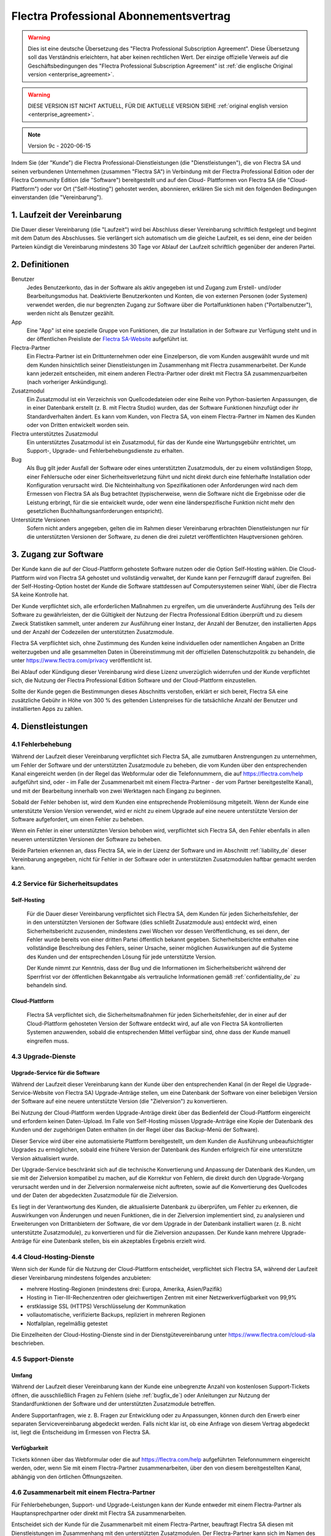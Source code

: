 
.. _enterprise_agreement_de:

=======================================
Flectra Professional Abonnementsvertrag
=======================================

.. only:: html

    `Download PDF <odoo_enterprise_agreement_de.pdf>`_
.. warning::
   Dies ist eine deutsche Übersetzung des "Flectra Professional Subscription Agreement". Diese
   Übersetzung soll das Verständnis erleichtern, hat aber keinen rechtlichen Wert. Der einzige
   offizielle Verweis auf die Geschäftsbedingungen des "Flectra Professional Subscription Agreement" ist
   :ref:`die englische Original version <enterprise_agreement>`.

.. warning::
    DIESE VERSION IST NICHT AKTUELL, FÜR DIE AKTUELLE VERSION SIEHE :ref:`original english version
    <enterprise_agreement>`.

.. v6: add "App" definition + update pricing per-App
.. v7: remove possibility of price change at renewal after prior notice
.. 7.1: specify that 7% renewal increase applies to all charges, not just per-User.
.. v8.0: adapt for "Self-Hosting" + "Data Protection" for GDPR
.. v8a: minor wording changes, tuned User definition, + copyright guarantee
.. v9.0: add "Working with an Flectra Partner" + Maintenance of [Covered] Extra Modules + simplifications
.. v9a: clarification wrt second-level assistance for standard features
.. v9b: clarification that maintenance is opt-out + name of `cloc` command
.. v9c: minor wording changes, tuned User definition, + copyright guarantee (re-application of v8a changes
        on all branches)

.. note:: Version 9c - 2020-06-15

Indem Sie (der "Kunde") die Flectra Professional-Dienstleistungen (die "Dienstleistungen"), die von Flectra
SA und seinen verbundenen Unternehmen (zusammen "Flectra SA") in Verbindung mit der Flectra Professional
Edition oder der Flectra Community Edition (die "Software") bereitgestellt und auf den Cloud-
Plattformen von Flectra SA (die "Cloud-Plattform") oder vor Ort ("Self-Hosting") gehostet werden,
abonnieren, erklären Sie sich mit den folgenden Bedingungen einverstanden (die "Vereinbarung").

.. _term_de:

1. Laufzeit der Vereinbarung
============================

Die Dauer dieser Vereinbarung (die "Laufzeit") wird bei Abschluss dieser Vereinbarung schriftlich
festgelegt und beginnt mit dem Datum des Abschlusses. Sie verlängert sich automatisch um die gleiche
Laufzeit, es sei denn, eine der beiden Parteien kündigt die Vereinbarung mindestens 30 Tage vor
Ablauf der Laufzeit schriftlich gegenüber der anderen Partei.

.. _definitions_de:

2. Definitionen
===============

Benutzer
    Jedes Benutzerkonto, das in der Software als aktiv angegeben ist und Zugang zum Erstell-
    und/oder Bearbeitungsmodus hat. Deaktivierte Benutzerkonten und Konten, die von externen
    Personen (oder Systemen) verwendet werden, die nur begrenzten Zugang zur Software über die
    Portalfunktionen haben ("Portalbenutzer"), werden nicht als Benutzer gezählt.

App
    Eine "App" ist eine spezielle Gruppe von Funktionen, die zur Installation in der Software zur
    Verfügung steht und in der öffentlichen Preisliste der `Flectra SA-Website <https://www.flectra.com>`_
    aufgeführt ist.

Flectra-Partner
    Ein Flectra-Partner ist ein Drittunternehmen oder eine Einzelperson, die vom Kunden ausgewählt
    wurde und mit dem Kunden hinsichtlich seiner Dienstleistungen im Zusammenhang mit Flectra
    zusammenarbeitet. Der Kunde kann jederzeit entscheiden, mit einem anderen Flectra-Partner oder
    direkt mit Flectra SA zusammenzuarbeiten (nach vorheriger Ankündigung).

Zusatzmodul
    Ein Zusatzmodul ist ein Verzeichnis von Quellcodedateien oder eine Reihe von Python-basierten
    Anpassungen, die in einer Datenbank  erstellt (z. B. mit Flectra Studio) wurden,  das der Software
    Funktionen hinzufügt oder ihr Standardverhalten ändert. Es kann vom Kunden, von Flectra SA, von
    einem Flectra-Partner im Namen des Kunden oder von Dritten entwickelt worden sein.

Flectra unterstütztes Zusatzmodul
    Ein unterstütztes Zusatzmodul ist ein Zusatzmodul, für das der Kunde eine Wartungsgebühr
    entrichtet, um Support-, Upgrade- und Fehlerbehebungsdienste zu erhalten.

Bug
    Als Bug gilt jeder Ausfall der Software oder eines unterstützten Zusatzmoduls, der zu einem
    vollständigen Stopp, einer Fehlersuche oder einer Sicherheitsverletzung führt und nicht direkt
    durch eine fehlerhafte Installation oder Konfiguration verursacht wird. Die Nichteinhaltung von
    Spezifikationen oder Anforderungen wird nach dem Ermessen von Flectra SA als Bug betrachtet
    (typischerweise, wenn die Software nicht die Ergebnisse oder die Leistung erbringt, für die sie
    entwickelt wurde, oder wenn eine länderspezifische Funktion nicht mehr den gesetzlichen
    Buchhaltungsanforderungen entspricht).

Unterstützte Versionen
    Sofern nicht anders angegeben, gelten die im Rahmen dieser Vereinbarung erbrachten
    Dienstleistungen nur für die unterstützten Versionen der Software, zu denen die drei zuletzt
    veröffentlichten Hauptversionen gehören.

.. _enterprise_access_de:

3. Zugang zur Software
======================

Der Kunde kann die auf der Cloud-Plattform gehostete Software nutzen oder die Option Self-Hosting
wählen. Die Cloud-Plattform wird von Flectra SA gehostet und vollständig verwaltet, der Kunde kann per
Fernzugriff darauf zugreifen. Bei der Self-Hosting-Option hostet der Kunde die Software stattdessen
auf Computersystemen seiner Wahl, über die Flectra SA keine Kontrolle hat.

Der Kunde verpflichtet sich, alle erforderlichen Maßnahmen zu ergreifen, um die unveränderte
Ausführung des Teils der Software zu gewährleisten, der die Gültigkeit der Nutzung der Flectra
Professional Edition überprüft und zu diesem Zweck Statistiken sammelt, unter anderem zur Ausführung
einer Instanz, der Anzahl der Benutzer, den installierten Apps und der Anzahl der Codezeilen der
unterstützten Zusatzmodule.

Flectra SA verpflichtet sich, ohne Zustimmung des Kunden keine individuellen oder namentlichen Angaben
an Dritte weiterzugeben und alle gesammelten Daten in Übereinstimmung mit der offiziellen
Datenschutzpolitik zu behandeln, die unter https://www.flectra.com/privacy veröffentlicht ist.

Bei Ablauf oder Kündigung dieser Vereinbarung wird diese Lizenz unverzüglich widerrufen und der
Kunde verpflichtet sich, die Nutzung der Flectra Professional Edition Software und der Cloud-Plattform
einzustellen.

Sollte der Kunde gegen die Bestimmungen dieses Abschnitts verstoßen, erklärt er sich bereit, Flectra SA
eine zusätzliche Gebühr in Höhe von 300 % des geltenden Listenpreises für die tatsächliche Anzahl
der Benutzer und installierten Apps zu zahlen.

.. _services_de:

4. Dienstleistungen
===================

.. _bugfix_de:

4.1 Fehlerbehebung
------------------

Während der Laufzeit dieser Vereinbarung verpflichtet sich Flectra SA, alle zumutbaren Anstrengungen zu
unternehmen, um Fehler der Software und der unterstützten Zusatzmodule zu beheben, die vom Kunden
über den entsprechenden Kanal eingereicht werden (in der Regel das Webformular oder die
Telefonnummern, die auf https://flectra.com/help aufgeführt sind, oder - im Falle der Zusammenarbeit
mit einem Flectra-Partner - der vom Partner bereitgestellte Kanal), und mit der Bearbeitung innerhalb
von zwei Werktagen nach Eingang zu beginnen.

Sobald der Fehler behoben ist, wird dem Kunden eine entsprechende Problemlösung mitgeteilt. Wenn der
Kunde eine unterstützte Version Version verwendet, wird er nicht zu einem Upgrade auf eine neuere
unterstützte Version der Software aufgefordert, um einen Fehler zu beheben.

Wenn ein Fehler in einer unterstützten Version behoben wird, verpflichtet sich Flectra SA, den Fehler
ebenfalls in allen neueren unterstützten Versionen der Software zu beheben.

Beide Parteien erkennen an, dass Flectra SA, wie in der Lizenz der Software und im Abschnitt
:ref:`liability_de` dieser Vereinbarung angegeben, nicht für Fehler in der Software oder in
unterstützten  Zusatzmodulen haftbar gemacht werden kann.

4.2 Service für Sicherheitsupdates
----------------------------------

.. _secu_self_hosting_de:

Self-Hosting
~~~~~~~~~~~~

    Für die Dauer dieser Vereinbarung verpflichtet sich Flectra SA, dem Kunden für jeden
    Sicherheitsfehler, der in den unterstützten Versionen der Software (dies schließt Zusatzmodule
    aus) entdeckt wird, einen Sicherheitsbericht zuzusenden, mindestens zwei Wochen vor dessen
    Veröffentlichung, es sei denn, der Fehler wurde bereits von einer dritten Partei öffentlich
    bekannt gegeben. Sicherheitsberichte enthalten eine vollständige Beschreibung des Fehlers,
    seiner Ursache, seiner möglichen Auswirkungen auf die Systeme des Kunden und der entsprechenden
    Lösung für jede unterstützte Version.

    Der Kunde nimmt zur Kenntnis, dass der Bug und die Informationen im Sicherheitsbericht während
    der Sperrfrist vor der öffentlichen Bekanntgabe als vertrauliche Informationen gemäß
    :ref:`confidentiality_de` zu behandeln sind.

.. _secu_cloud_platform_de:

Cloud-Plattform
~~~~~~~~~~~~~~~

    Flectra SA verpflichtet sich, die Sicherheitsmaßnahmen für jeden Sicherheitsfehler, der in einer
    auf der Cloud-Plattform gehosteten Version der Software entdeckt wird, auf alle von Flectra SA
    kontrollierten Systemen anzuwenden, sobald die entsprechenden Mittel verfügbar sind, ohne dass
    der Kunde manuell eingreifen muss.

.. _upgrade_de:

4.3 Upgrade-Dienste
-------------------

.. _upgrade_odoo_de:

Upgrade-Service für die Software
~~~~~~~~~~~~~~~~~~~~~~~~~~~~~~~~

Während der Laufzeit dieser Vereinbarung kann der Kunde über den entsprechenden Kanal (in der Regel
die Upgrade-Service-Website von Flectra SA) Upgrade-Anträge stellen, um eine Datenbank der Software von
einer beliebigen Version der Software auf eine neuere unterstützte Version (die "Zielversion") zu
konvertieren.

Bei Nutzung der Cloud-Plattform werden Upgrade-Anträge direkt über das Bedienfeld der
Cloud-Plattform eingereicht und erfordern keinen Daten-Upload. Im Falle von Self-Hosting müssen
Upgrade-Anträge eine Kopie der Datenbank des Kunden und der zugehörigen Daten enthalten (in der
Regel über das Backup-Menü der Software).

Dieser Service wird über eine automatisierte Plattform bereitgestellt, um dem Kunden die Ausführung
unbeaufsichtigter Upgrades zu ermöglichen, sobald eine frühere Version der Datenbank des Kunden
erfolgreich für eine unterstützte Version aktualisiert wurde.

Der Upgrade-Service beschränkt sich auf die technische Konvertierung und Anpassung der Datenbank des
Kunden, um sie mit der Zielversion kompatibel zu machen, auf die Korrektur von Fehlern, die direkt
durch den Upgrade-Vorgang verursacht werden und in der Zielversion normalerweise nicht auftreten,
sowie auf die Konvertierung des Quellcodes und der Daten der abgedeckten Zusatzmodule für die
Zielversion.

Es liegt in der Verantwortung des Kunden, die aktualisierte Datenbank zu überprüfen, um Fehler zu
erkennen, die Auswirkungen von Änderungen und neuen Funktionen, die in der Zielversion implementiert
sind, zu analysieren und Erweiterungen von Drittanbietern der Software, die vor dem Upgrade in der
Datenbank installiert waren (z. B. nicht unterstützte Zusatzmodule), zu konvertieren und für die
Zielversion anzupassen. Der Kunde kann mehrere Upgrade-Anträge für eine Datenbank stellen, bis ein
akzeptables Ergebnis erzielt wird.

.. _cloud_hosting_de:

4.4 Cloud-Hosting-Dienste
-------------------------

Wenn sich der Kunde für die Nutzung der Cloud-Plattform entscheidet, verpflichtet sich Flectra SA,
während der Laufzeit dieser Vereinbarung mindestens folgendes anzubieten:

- mehrere Hosting-Regionen (mindestens drei: Europa, Amerika, Asien/Pazifik)
- Hosting in Tier-III-Rechenzentren oder gleichwertigen Zentren mit einer Netzwerkverfügbarkeit von
  99,9%
- erstklassige SSL (HTTPS) Verschlüsselung der Kommunikation
- vollautomatische, verifizierte Backups, repliziert in mehreren Regionen
- Notfallplan, regelmäßig getestet

Die Einzelheiten der Cloud-Hosting-Dienste sind in der Dienstgütevereinbarung unter
https://www.flectra.com/cloud-sla beschrieben.

.. _support_service_de:

4.5 Support-Dienste
-------------------

Umfang
~~~~~~

Während der Laufzeit dieser Vereinbarung kann der Kunde eine unbegrenzte Anzahl von kostenlosen
Support-Tickets öffnen, die ausschließlich Fragen zu Fehlern (siehe :ref:`bugfix_de`) oder
Anleitungen zur Nutzung der Standardfunktionen der Software und der unterstützten Zusatzmodule
betreffen.

Andere Supportanfragen, wie z. B. Fragen zur Entwicklung oder zu Anpassungen, können durch den
Erwerb einer separaten Servicevereinbarung abgedeckt werden. Falls nicht klar ist, ob eine Anfrage
von diesem Vertrag abgedeckt ist, liegt die Entscheidung im Ermessen von Flectra SA.

Verfügbarkeit
~~~~~~~~~~~~~

Tickets können über das Webformular oder die auf https://flectra.com/help aufgeführten Telefonnummern
eingereicht werden, oder, wenn Sie mit einem Flectra-Partner zusammenarbeiten, über den von diesem
bereitgestellten Kanal, abhängig von den örtlichen Öffnungszeiten.

.. _maintenance_partner_de:

4.6 Zusammenarbeit mit einem Flectra-Partner
--------------------------------------------

Für Fehlerbehebungen, Support- und Upgrade-Leistungen kann der Kunde entweder mit einem Flectra-Partner
als Hauptansprechpartner oder direkt mit Flectra SA zusammenarbeiten.

Entscheidet sich der Kunde für die Zusammenarbeit mit einem Flectra-Partner, beauftragt Flectra SA diesen
mit Dienstleistungen im Zusammenhang mit den unterstützten Zusatzmodulen. Der Flectra-Partner kann sich
im Namen des Kunden an Flectra SA wenden, um in Bezug auf die Standardfunktionen der Software Second
Level Support zu erhalten.

Entscheidet sich der Kunde dafür, direkt mit Flectra SA zusammenzuarbeiten, werden Dienstleistungen im
Zusammenhang mit unterstützten Zusatzmodulen *ausschließlich* dann erbracht, wenn der Kunde auf der
Flectra Cloud-Plattform gehostet wird.

.. _charges_de:

5. Kosten und Gebühren
=======================

.. _charges_standard_de:

5.1 Standardkosten
------------------

Die Standardkosten für das Flectra Professional Abonnement und die Dienstleistungen basieren auf der
Anzahl der Benutzer und der installierten Apps, die der Kunde nutzt, und werden bei
Vertragsabschluss schriftlich festgehalten.

Wenn der Kunde während der Laufzeit eine höhere Anzahl an Benutzern oder installierten Apps nutzt,
als zum Zeitpunkt des Vertragsabschlusses angegeben, stimmt der Kunde zu, hierfür für den Rest der
Laufzeit eine zusätzliche Gebühr in Höhe des zu Beginn der Laufzeit geltenden Listenpreises zu
zahlen.

Darüber hinaus werden die Kosten der Dienstleistungen im Zusammenhang mit unterstützten
Zusatzmodulen basierend auf der Anzahl der Codezeilen in diesen Modulen berechnet. Entscheidet sich
der Kunde für die Wartung von unterstützten Zusatzmodulen, beträgt die Gebühr monatlich 16,00 € pro
100 Codezeilen (aufgerundet auf die nächsten Hundert), sofern bei Vertragsabschluss nichts anderes
schriftlich vereinbart wurde. Codezeilen werden mit dem cloc-Befehl der Software gezählt und
umfassen alle Textzeilen im Quellcode dieser Module, unabhängig von der Programmiersprache
(Python, Javascript, XML etc.), ausgenommen Leerzeilen, Kommentarzeilen und Dateien, die bei der
Installation oder Ausführung der Software nicht geladen werden.

Wenn der Kunde ein Upgrade beantragt, kann Flectra SA für jedes unterstützte Zusatzmodul, das in den
letzten 12 Monaten nicht durch eine Wartungsgebühr abgedeckt wurde, eine einmalige Zusatzgebühr von
16,00 € pro 100 Codezeilen für jeden fehlenden Abdeckungsmonat erheben.

.. _charges_renewal_de:

5.2 Verlängerungsgebühren
-------------------------

Bei einer Verlängerung gemäß Abschnitt :ref:`term_de` erhöhen sich die Gebühren um bis zu 7 %, wenn
die während der vorherigen Laufzeit erhobenen Gebühren (mit Ausnahme etwaiger "Erstnutzerrabatte")
unter dem jeweils gültigen Listenpreis liegen.

.. _taxes_de:

5.3 Steuern
-----------

Alle Gebühren und Entgelte verstehen sich zuzüglich aller anwendbaren Bundes-, Landes-, Staats-,
Kommunal- oder sonstigen staatlichen Steuern, Gebühren oder Abgaben (zusammenfassend "Steuern").
Der Kunde ist für die Zahlung aller Steuern verantwortlich, die mit seinen im Rahmen dieser
Vereinbarung getätigten Käufen verbunden sind, es sei denn, Flectra SA ist gesetzlich zur Zahlung oder
Erhebung von Steuern verpflichtet, für die der Kunde verantwortlich ist.

.. _conditions_de:

6. Dienstleistungsbedingungen
=============================

6.1 Verpflichtungen des Kunden
------------------------------

Der Kunde verpflichtet sich:

- Flectra SA alle anfallenden Gebühren für die Dienstleistungen dieser Vereinbarung gemäß den bei der
  Unterzeichnung dieses Vertrages festgelegten Zahlungsbedingungen zu zahlen;
- Flectra SA unverzüglich zu benachrichtigen, wenn die tatsächliche Anzahl der Benutzer oder der
  installierten Apps die bei Vertragsabschluss angegebene Anzahl übersteigt, und in diesem Fall die
  entsprechende Zusatzgebühr zu entrichten, wie in Abschnitt :ref:`charges_standard_de` beschrieben;
- alle erforderlichen Maßnahmen zu ergreifen, um die unveränderte Ausführung des Teils der Software
  zu gewährleisten, der die Gültigkeit der Nutzung der Flectra Professional Edition prüft, wie in
  :ref:`enterprise_access_de` beschrieben;
- einen festen Ansprechpartner für die gesamte Laufzeit des Vereinbarung zu benennen;
- Flectra SA den Wechsel seines Hauptansprechpartners zu einem anderen Flectra-Partner oder zu einer
  direkten Zusammenarbeit mit Flectra SA 30 Tage vorher schriftlich mitzuteilen.

Wenn sich der Kunde für die Nutzung der Cloud-Plattform entscheidet, erklärt er sich außerdem damit
einverstanden:

- alle angemessenen Maßnahmen zu ergreifen, um die Sicherheit seiner Benutzerkonten zu
  gewährleisten, einschließlich der Wahl eines sicheren Passworts und der Nichtweitergabe dieses
  Passworts an andere Personen;

- die Hosting-Dienste in angemessener Weise und unter Ausschluss jeglicher illegaler oder
  missbräuchlicher Aktivitäten zu nutzen und sich strikt an die Regeln zu halten, die in der unter
  https://www.flectra.com/acceptable-use veröffentlichten Acceptable Use Policy (Nutzungsrichtlinien)
  aufgeführt sind.

Sollte der Kunde die Self-Hosting-Option gewählt haben, erklärt er sich des weiteren dazu bereit:

- alle angemessenen Maßnahmen zu ergreifen, um seine Dateien und Datenbanken zu schützen, wobei
  Flectra SA nicht für Datenverluste haftbar gemacht werden kann;
- Flectra SA den notwendigen Zugang zu gewähren, um die Gültigkeit der Nutzung der Flectra Professional
  Edition auf Anfrage überprüfen zu können (z.B. wenn die automatische Validierung für den Kunden
  nicht funktioniert)

.. _no_soliciting_de:

6.2 Verzicht auf Abwerbung oder Einstellung
-------------------------------------------

Falls schriftlich nicht anders vereinbart, verpflichten sich die Parteien, ihre verbundenen
Unternehmen und Vertreter, für die Dauer der Vereinbarung und für einen Zeitraum von 12 Monaten ab
dem Datum der Beendigung oder des Ablaufs dieser Vereinbarung keinen Mitarbeiter der anderen Partei,
der an der Erbringung oder Nutzung der Dienstleistungen im Rahmen dieser Vereinbarung beteiligt ist,
abzuwerben oder ihm eine Beschäftigung anzubieten. Im Falle eines Verstoßes gegen die Bedingungen
dieses Abschnitts, der zum Austritt des Mitarbeiters führt, verpflichtet sich die verletzende
Partei, der anderen Partei einen Betrag von 30.000,00 € (dreißigtausend Euro) zu zahlen.

.. _publicity_de:

6.3 Werbung
-----------

Sofern nicht anders schriftlich mitgeteilt, gewährt jede Partei der anderen eine nicht übertragbare,
nicht exklusive, gebührenfreie, weltweite Lizenz, den Namen, die Logos und die Marken der anderen
Partei zu reproduzieren und darzustellen, und zwar ausschließlich zu dem Zweck, auf die andere
Partei als Kunden oder Lieferanten zu verweisen, und zwar auf Websites, in Pressemitteilungen und
anderen Marketingmaterialien.

.. _confidentiality_de:

6.4 Vertraulichkeit
-------------------

Definition "Vertrauliche Informationen":
    Alle von einer Partei (der "offenlegenden Partei") der anderen Partei (der "empfangenden
    Partei") mündlich oder schriftlich offengelegten Informationen, die als vertraulich bezeichnet
    werden oder die angesichts Ihrer Beschaffenheit und der Umstände der Offenlegung als vertraulich
    zu verstehen sind. Als vertraulich sind insbesondere alle Informationen zu betrachten, die sich
    auf die Geschäfte, Angelegenheiten, Produkte, Entwicklungen, Geschäftsgeheimnisse, das Know-how,
    die Mitarbeiter, Kunden und Lieferanten einer der Parteien beziehen.

Für alle vertraulichen Informationen, die die empfangende Partei während der Laufzeit dieser
Vereinbarung erhält, wendet sie die gleiche Sorgfalt an wie für den Schutz der Vertraulichkeit ihrer
eigenen ähnlich vertraulichen Informationen, sofern es sich um ein Mindestmaß an Sorgfalt handelt.

Die empfangende Partei darf vertrauliche Informationen der offenlegenden Partei veröffentlichen,
soweit sie gesetzlich dazu gezwungen ist, vorausgesetzt, die empfangende Partei unterrichtet die
offenlegende Partei vorher über die erzwungene Offenlegung, soweit dies gesetzlich zulässig ist.

.. _data_protection_de:

6.5 Datenschutz
---------------

Definitionen
    "Personenbezogene Daten", "Verantwortliche" und "Auftragsverarbeiter" haben dieselbe Bedeutung
    wie in der Verordnung (EU) 2016/679 und der Richtlinie 2002/58/EG sowie in allen Verordnungen
    oder Rechtsvorschriften, die diese ändern oder ersetzen (im Folgenden als
    "Datenschutzgesetzgebung" bezeichnet).

Verarbeitung von personenbezogenen Daten
~~~~~~~~~~~~~~~~~~~~~~~~~~~~~~~~~~~~~~~~

Die Parteien erkennen an, dass die Datenbank des Kunden personenbezogene Daten enthalten kann, für
die der Kunde verantwortlich ist. Diese Daten werden von Flectra SA verarbeitet, wenn der Kunde dies
anweist, indem er eine der Dienstleistungen nutzt, für die eine Datenbank erforderlich ist (z. B.
Cloud-Hosting-Dienste oder Datenbank-Upgrade-Service), oder wenn der Kunde seine Datenbank oder
einen Teil seiner Datenbank aus irgendeinem Grund im Zusammenhang mit dieser Vereinbarung an
Flectra SA überträgt.

Diese Verarbeitung erfolgt in Übereinstimmung mit der Datenschutzgesetzgebung. Insbesondere
verpflichtet sich Flectra SA dazu:

- (a) die personenbezogenen Daten nur zu verarbeiten, wenn und wie sie vom Kunden angewiesen werden,
  und zwar zum Zweck der Erbringung einer der Dienstleistungen im Rahmen dieser Vereinbarung, es sei
  denn, dies ist gesetzlich vorgeschrieben; in diesem Fall wird Flectra SA den Kunden vorher
  informieren, es sei denn, das Gesetz verbietet dies;
- (b) sicherzustellen, dass alle Personen innerhalb von Flectra SA, die zur Verarbeitung der
  personenbezogenen Daten befugt sind, sich zur Vertraulichkeit verpflichtet haben;
- (c) angemessene technische und organisatorische Maßnahmen zu ergreifen und einzuhalten, um die
  personenbezogenen Daten vor unbefugter oder unrechtmäßiger Verarbeitung und vor versehentlichem
  Verlust, Zerstörung, Beschädigung, Diebstahl, Änderung oder Offenlegung zu schützen;
- d) alle Datenschutzanfragen, die an Flectra SA in Bezug auf die Datenbank des Kunden gestellt werden,
  unverzüglich an den Kunden weiterzuleiten;
- (e) den Kunden unverzüglich zu benachrichtigen, sobald Flectra SA von einer versehentlichen,
  unbefugten oder rechtswidrigen Verarbeitung, Offenlegung oder einem Zugriff auf die
  personenbezogenen Daten erfährt und dies bestätigt;
- (f) den Kunden zu benachrichtigen, wenn die Verarbeitungsanweisungen nach Ansicht von Flectra SA
  gegen die geltende Datenschutzgesetzgebung verstoßen;
- (g) dem Kunden alle Informationen zur Verfügung zu stellen, die erforderlich sind, um die
  Einhaltung der Datenschutzgesetzgebung nachzuweisen, und Prüfungen, einschließlich Inspektionen,
  die vom Kunden durchgeführt oder in Auftrag gegeben werden, zuzulassen und in angemessener Weise
  dazu beizutragen;
- (h) je nach Wahl des Kunden, alle Kopien der Datenbank des Kunden, die sich im Besitz von Flectra SA
  befinden, bei Beendigung dieser Vereinbarung entweder dauerhaft zu löschen oder zurückzugeben,
  unter Einhaltung der in der `Datenschutzrichtlinie <https://www.flectra.com/de_DE/privacy>`_ von
  Flectra SA genannten Fristen

In Bezug auf die Punkte (d) bis (f) verpflichtet sich der Kunde, Flectra SA jederzeit genaue
Kontaktinformationen zur Verfügung zu stellen, die für die Benachrichtigung des
Datenschutzbeauftragten des Kunden erforderlich sind.

Unterauftragsverarbeiter
~~~~~~~~~~~~~~~~~~~~~~~~

Der Kunde nimmt zur Kenntnis und erklärt sich damit einverstanden, dass Flectra SA zur Erbringung der
Dienstleistungen Dritte (Unterauftragsverarbeiter) mit der Verarbeitung personenbezogener Daten
beauftragt. Flectra SA verpflichtet sich, Unterauftragsverarbeiter nur in Übereinstimmung mit der
Datenschutzgesetzgebung einzusetzen. Diese Nutzung wird durch einen Vertrag zwischen Flectra SA und dem
Unterauftragsverarbeiter abgedeckt, der entsprechende Garantien enthält. Die Datenschutzrichtlinie
von Flectra SA, die unter https://www.flectra.com/privacy veröffentlicht ist, enthält aktuelle
Informationen zu den Namen und Zwecken der Unterauftragsverarbeiter, die Flectra SA derzeit für die
Erbringung der Dienstleistungen einsetzt.

.. _termination_de:

6.6 Beendigung
--------------

Für den Fall, dass eine der Parteien eine ihrer Verpflichtungen aus diesem Vertrag nicht erfüllt und
diese Verletzung nicht innerhalb von 30 Kalendertagen nach der schriftlichen Benachrichtigung über
diese Verletzung behoben wird, kann diese Vereinbarung umgehend von der nicht verletzenden Partei
gekündigt werden.

Ferner kann Flectra SA den Vertrag mit sofortiger Wirkung kündigen, sollte der Kunde die für die
Dienstleistungen anfallenden Gebühren innerhalb von 21 Tagen nach dem auf der entsprechenden
Rechnung angegebenen Fälligkeitsdatum und nach mindestens drei Mahnungen nicht bezahlt haben.

Fortgeltende Bestimmungen:
    Die Abschnitte :ref:`confidentiality_de`, :ref:`disclaimers_de`, :ref:`liability_de` und
    :ref:`general_provisions_de` gelten auch nach Beendigung oder Ablauf dieser Vereinbarung.

.. _warranties_disclaimers_de:

7. Garantien, Haftungsausschlüsse, Haftung
==========================================

.. _warranties_de:

7.1 Garantien
-------------

Flectra SA besitzt das Urheberrecht oder ein gleichwertiges Recht [#cla_de1]_ an 100 % des Codes der Software und
bestätigt, dass alle Softwarebibliotheken, die für die Nutzung der Software erforderlich sind, unter
einer mit der Softwarelizenz kompatiblen Lizenz verfügbar sind.

Flectra SA verpflichtet sich für die Dauer dieser Vereinbarung, Dienstleistungen nach wirtschaftlich
vertretbarem Aufwand in Übereinstimmung mit den allgemein anerkannten Branchenstandards auszuführen,
vorausgesetzt, dass:


- die Computersysteme des Kunden sich in einem guten Betriebszustand befinden und die Software bei
  Self-Hosting in einer geeigneten Betriebsumgebung installiert ist;
- der Kunde angemessene Informationen zur Fehlerbehebung zur Verfügung stellt und Flectra SA im Falle
  von Self-Hosting jeden nötigen Zugang gewährt, um Probleme zu identifizieren, zu reproduzieren und
  zu beheben;
- alle an Flectra SA geschuldeten Beträge bezahlt wurden.

Das einzige und ausschließliche Rechtsmittel des Kunden und die einzige Verpflichtung von Flectra SA
bei einem Verstoß gegen diese Garantie besteht darin, dass Flectra SA die Ausführung der
Dienstleistungen ohne zusätzliche Kosten wieder aufnimmt.

.. [#cla_de1] Externe Beiträge sind durch einen
              `Copyright-Lizenzvertrag <https://www.flectra.com/cla>`_ abgedeckt, der Flectra SA eine
              dauerhafte, kostenlose und unwiderrufliche Copyright- und Patentlizenz gewährt.

.. _disclaimers_de:

7.2 Haftungsausschlüsse
-----------------------

Sofern nicht ausdrücklich in diesem Dokument vorgesehen, übernimmt keine der Parteien irgendeine
Garantie, sei es ausdrücklich, stillschweigend, gesetzlich oder anderweitig, und jede Partei lehnt
ausdrücklich alle stillschweigenden Garantien ab, einschließlich jeglicher stillschweigenden
Garantie der Marktgängigkeit, Eignung für einen bestimmten Zweck oder Nichtverletzung von Rechten
Dritter, soweit dies nach geltendem Recht zulässig ist.

Flectra SA übernimmt keine Garantie dafür, dass die Software mit lokalen oder internationalen Gesetzen
oder Vorschriften konform ist.

.. _liability_de:

7.3 Haftungsbeschränkung
------------------------

Soweit gesetzlich zulässig, übersteigt die Gesamthaftung jeder Partei zusammen mit ihren verbundenen
Unternehmen, die sich aus dieser Vereinbarung ergibt oder mit ihr in Zusammenhang steht, nicht 50 %
des Gesamtbetrags, den der Kunde im Rahmen dieser Vereinbarung in den 12 Monaten unmittelbar vor dem
Datum des Ereignisses, das einen solchen Anspruch begründet, gezahlt hat. Mehrfachansprüche führen
nicht zu einer Ausweitung dieser Begrenzung.

In keinem Fall haften die Parteien oder ihre verbundenen Unternehmen für indirekte, besondere,
exemplarische, zufällige oder Folgeschäden jeglicher Art, einschließlich, aber nicht beschränkt auf
Einnahmeverluste, Gewinne, Einsparungen, Geschäftsverluste oder andere finanzielle Verluste, Kosten
für Stockungen oder Verzögerung, verlorene oder beschädigte Daten, die sich aus oder in Verbindung
mit dieser Vereinbarung ergeben, unabhängig von der Form der Klage, ob auf vertraglicher Basis,
aufgrund unerlaubter Handlung (einschließlich strikter Fahrlässigkeit) oder einer anderen
rechtlichen oder gerechtfertigten Grundlage, selbst wenn eine Partei oder ihre Partner auf die
Möglichkeit solcher Schäden hingewiesen wurden oder wenn das Rechtsmittel einer Partei oder ihrer
Partner auf andere Weise seinen wesentlichen Zweck verfehlt.

.. _force_majeure_de:

7.4 Höhere Gewalt
------------------

Keine der Parteien haftet gegenüber der anderen Partei für die Verzögerung oder das Nichterbringen
einer Leistung aus dieser Vereinbarung, wenn die Ursache für die Verzögerung oder das Nichterbringen
auf höhere Gewalt zurückzuführen ist, wie z. B. behördliche Vorschriften, Feuer, Streik, Krieg,
Überschwemmung, Unfall, Epidemie, Embargo, vollständige oder teilweise Aneignung von Anlagen oder
Produkten durch eine Regierung oder Behörde oder andere Ursachen gleicher oder anderer Art, die
außerhalb der zumutbaren Kontrolle der betreffenden Partei liegen, solange diese Ursachen bestehen.

.. _general_provisions_de:

8. Allgemeine Bestimmungen
==========================

.. _governing_law_de:

8.1 Geltendes Recht
-------------------

Diese Vereinbarung und alle Kundenaufträge unterliegen dem belgischen Recht. Alle Streitigkeiten,
die sich aus oder im Zusammenhang mit dieser Vereinbarung oder einem Kundenauftrag ergeben,
unterliegen der ausschließlichen Zuständigkeit des Handelsgerichts von Nivelles.

.. _severability_de:

8.2 Salvatorische Klausel
-------------------------

Sollten eine oder mehrere Bestimmungen dieser Vereinbarung oder ihrer Anwendung ungültig,
rechtswidrig oder nicht durchsetzbar sein, so wird die Gültigkeit, Rechtmäßigkeit und
Durchsetzbarkeit der übrigen Bestimmungen dieser Vereinbarung und ihrer Anwendung dadurch in keiner
Weise berührt oder beeinträchtigt. Beide Parteien verpflichten sich, jede ungültige, rechtswidrige
oder nicht durchsetzbare Bestimmung dieser Vereinbarung durch eine gültige Bestimmung zu ersetzen,
die die gleichen Auswirkungen und Ziele hat.


